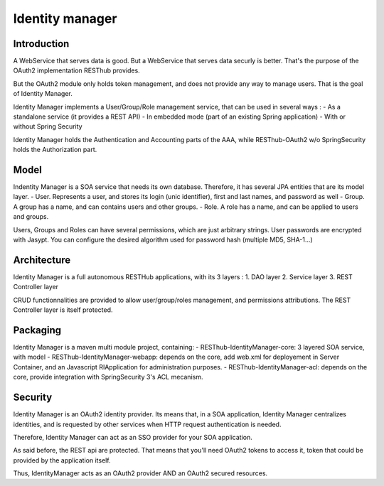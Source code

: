 ================
Identity manager
================

Introduction
------------

A WebService that serves data is good. But a WebService that serves data securly is better.
That's the purpose of the OAuth2 implementation RESThub provides.

But the OAuth2 module only holds token management, and does not provide any way to manage users.
That is the goal of Identity Manager.

Identity Manager implements a User/Group/Role management service, that can be used in several ways :
- As a standalone service (it provides a REST API)
- In embedded mode (part of an existing Spring application)
- With or without Spring Security

Identity Manager holds the Authentication and Accounting parts of the AAA, while RESThub-OAuth2 w/o SpringSecurity holds the Authorization part.

Model
-----

Indentity Manager is a SOA service that needs its own database. 
Therefore, it has several JPA entities that are its model layer.
- User. Represents a user, and stores its login (unic identifier), first and last names, and password as well
- Group. A group has a name, and can contains users and other groups.
- Role. A role has a name, and can be applied to users and groups.

Users, Groups and Roles can have several permissions, which are just arbitrary strings.
User passwords are encrypted with Jasypt. You can configure the desired algorithm used for password hash (multiple MD5, SHA-1...)

Architecture
------------

Identity Manager is a full autonomous RESTHub applications, with its 3 layers :
1. DAO layer
2. Service layer
3. REST Controller layer

CRUD functionnalities are provided to allow user/group/roles management, and permissions attributions.
The REST Controller layer is itself protected.

Packaging
---------

Identity Manager is a maven multi module project, containing:
- RESThub-IdentityManager-core: 3 layered SOA service, with model
- RESThub-IdentityManager-webapp: depends on the core, add web.xml for deployement in Server Container, and an Javascript RIApplication for administration purposes.
- RESThub-IdentityManager-acl: depends on the core, provide integration with SpringSecurity 3's ACL mecanism.

Security
--------

Identity Manager is an OAuth2 identity provider. 
Its means that, in a SOA application, Identity Manager centralizes identities, and is requested by other services when HTTP request authentication is needed.

Therefore, Identity Manager can act as an SSO provider for your SOA application.

As said before, the REST api are protected.
That means that you'll need OAuth2 tokens to access it, token that could be provided by the application itself.

Thus, IdentityManager acts as an OAuth2 provider AND an OAuth2 secured resources.

